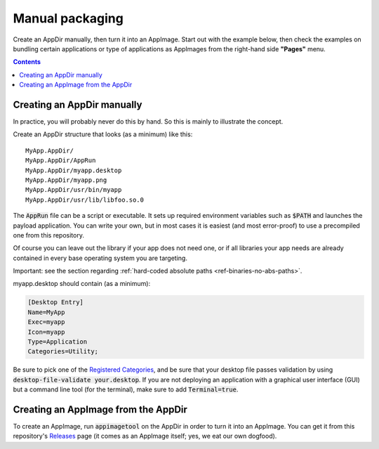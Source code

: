 .. _ref-manual:

Manual packaging
================

Create an AppDir manually, then turn it into an AppImage. Start out with the example below, then check the examples on bundling certain applications or type of applications as AppImages from the right-hand side **"Pages"** menu.


.. contents:: Contents
   :local:
   :depth: 1


.. _ref-creating-an-appdir-manually:

Creating an AppDir manually
^^^^^^^^^^^^^^^^^^^^^^^^^^^

In practice, you will probably never do this by hand. So this is mainly to illustrate the concept.

Create an AppDir structure that looks (as a minimum) like this::

	MyApp.AppDir/
	MyApp.AppDir/AppRun
	MyApp.AppDir/myapp.desktop
	MyApp.AppDir/myapp.png
	MyApp.AppDir/usr/bin/myapp
	MyApp.AppDir/usr/lib/libfoo.so.0

The :code:`AppRun` file can be a script or executable. It sets up required environment variables such as :code:`$PATH` and launches the payload application. You can write your own, but in most cases it is easiest (and most error-proof) to use a precompiled one from this repository.

Of course you can leave out the library if your app does not need one, or if all libraries your app needs are already contained in every base operating system you are targeting.

Important: see the section regarding :ref:`hard-coded absolute paths <ref-binaries-no-abs-paths>`.

myapp.desktop should contain (as a minimum):

.. code-block:: ini

	[Desktop Entry]
	Name=MyApp
	Exec=myapp
	Icon=myapp
	Type=Application
	Categories=Utility;

Be sure to pick one of the `Registered Categories`_, and be sure that your desktop file passes validation by using :code:`desktop-file-validate your.desktop`. If you are not deploying an application with a graphical user interface (GUI) but a command line tool (for the terminal), make sure to add :code:`Terminal=true`.


Creating an AppImage from the AppDir
^^^^^^^^^^^^^^^^^^^^^^^^^^^^^^^^^^^^

To create an AppImage, run :code:`appimagetool` on the AppDir in order to turn it into an AppImage. You can get it from this repository's `Releases`_ page (it comes as an AppImage itself; yes, we eat our own dogfood).

.. _Registered Categories: https://standards.freedesktop.org/menu-spec/latest/apa.html
.. _Releases: https://github.com/AppImage/AppImageKit/releases
